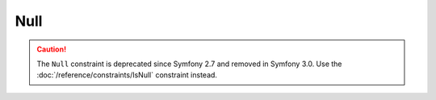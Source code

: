 Null
====

.. caution::

    The ``Null`` constraint is deprecated since Symfony 2.7 and removed in
    Symfony 3.0. Use the :doc:`/reference/constraints/IsNull` constraint
    instead.
